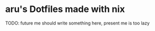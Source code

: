#+AUTHOR: aru
* aru's Dotfiles made with nix

[[https://github.com/aru-hackZ/Dotfiles.nix/actions/workflows/HomeBuild.yml][https://github.com/aru-hackZ/Dotfiles.nix/actions/workflows/HomeBuild.yml/badge.svg]]

TODO: future me should write something here, present me is too lazy
